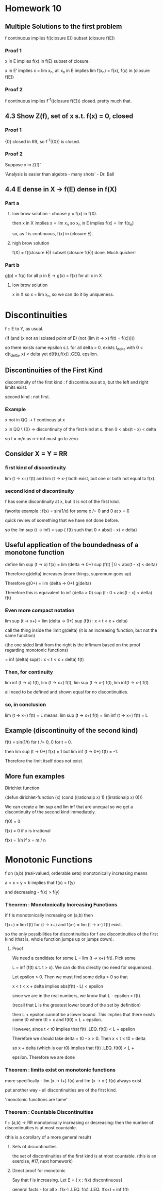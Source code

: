 * Homework 10

** Multiple Solutions to the first problem

   f continuous implies f((closure E)) subset (closure f(E))

*** Proof 1

    x in E implies f(x) in f(E) subset of closure.

    x in E' implies x = lim x_n, all x_n in E implies lim f(x_n) = f(x), f(x)
    in (closure f(E))

*** Proof 2

    f continuous implies f^-1((closure f(E))) closed. pretty much that.

** 4.3 Show Z(f), set of x s.t. f(x) = 0, closed

*** Proof 1

    {0} closed in RR, so f^-1({0}) is closed.

*** Proof 2

    Suppose x in Z(f)'

    'Analysis is easier than algebra - many shots' - Dr. Ball

** 4.4 E dense in X -> f(E) dense in f(X)

*** Part a

**** low brow solution - choose y = f(x) in f(X).

     then x in X implies x = lim x_n so x_n in E implies f(x) = lim f(x_n)

     so, as f is continuous, f(x) in (closure E).

**** high brow solution

     f(X) = f((closure E)) subset (closure f(E))  done. Much quicker!

*** Part b

    g(p) = f(p) for all p in E -> g(x) = f(x) for all x in X

**** low brow solution

     x in X so x = lim x_n, so we can do it by uniqueness.


* Discontinuities

  f :: E to Y, as usual.

  (if (and (x not an isolated point of E)
           (not (lim (t -> x) f(t) = f(x)))))

  so there exists some epsilon s.t. for all delta > 0,
  exists t_delta with 0 < d(t_delta, x) < delta yet d(f(t),f(x))
  .GEQ. epsilon.

** Discontinuities of the First Kind

   discontinuity of the first kind : f discontinuous at x, but the left and
   right limits exist.

   second kind : not first.

*** Example

    x not in QQ -> f continous at x

    x in QQ \ {0}  -> discontinuity of the first kind at x. then
    0 < abs(t  - x) < delta

    so t = m/n as n-> inf must go to zero.

** Consider X = Y = RR

*** first kind of discontinuity

    lim (t -> x+) f(t) and lim (t -> x-) both exist, but one or both not equal
    to f(x).

*** second kind of discontinuity

    f has some discontinuity at x, but it is not of the first kind.

    favorite example : f(x) = sin(1/x) for some x /= 0 and 0 at x = 0

    quick review of something that we have not done before.

    so the lim sup (t -> inf) = sup  { f(t) such that 0 < abs(t - x) < delta}

** Useful application of the boundedness of a monotone function

   define lim sup (t -> x) f(x) =
          lim (delta -> 0+) sup (f(t) | 0 < abs(t - x) < delta)

   Therefore g(delta) increases (more things, supremum goes up)

   Therefore g(0+) = lim (delta -> 0+) g(delta)

   Therefore this is equivalent to
   inf (delta > 0) sup (t : 0 < abs(t - x) < delta) f(t)

*** Even more compact notation

    lim sup (t -> x+) = lim (delta -> 0+) sup (f(t) : x < t < x + delta)

    call the thing inside the limit g(delta) (it is an increasing function,
    but not the same function)

    (the one sided limit from the right is the infimum based on the proof
    regarding monotonic functions)

    = inf (delta) sup(t : x < t < x + delta) f(t)

*** Then, for continuity

    lim inf (t -> x) f(t),
    lim (t -> x+) f(t),
    lim sup (t -> x-) f(t),
    lim inf(t -> x-) f(t)

    all need to be defined and shown equal for no discontinuities.

*** so, in conclusion

    lim (t -> x+) f(t) = L means:
    lim sup (t -> x+) f(t) = lim inf (t -> x+) f(t) = L


** Example (discontinuity of the second kind)

   f(t) = sin(1/t) for t /= 0, 0 for t = 0.

   then lim sup (t -> 0+) f(x) = 1 but lim inf (t -> 0+) f(t) = -1.

   Therefore the limit itself does not exist.


** More fun examples

   Dirichlet function

   (defun dirichlet-function (x)
     (cond
       ((rationalp x) 1)
       ((irrationalp x) 0)))

   We can create a lim sup and lim inf that are unequal so we get a
   discontinuity of the second kind immediately.

   f(0) = 0

   f(x) = 0 if x is irrational

   f(x) = 1/n if x = m / n



* Monotonic Functions

  f on (a,b) (real-valued; orderable sets) monotonically increasing means

  a < x < y < b  implies that f(x) < f(y)

  and decreasing - f(x) > f(y)

*** Theorem : Monotonically Increasing Functions

    if f is monotonically increasing on (a,b) then

    f(x+) = lim f(t) for (t -> x+) and f(x-) = lim (t -> x-) f(t) exist.

    so the only possibilities for discontinuities for f are discontinuities of
    the first kind (that is, whole function jumps up or jumps down).

**** Proof

     We need a candidate for some L = lim (t -> x+) f(t). Pick some

     L = inf (f(t) s.t. t > x). We can do this directly (no need for
     sequences).

     Let epsilon > 0. Then we must find some delta > 0 so that

     x < t < x + delta implies abs(f(t) - L) < epsilon

     since we are in the real numbers, we know that L - epsilon < f(t).

     (recall that L is the greatest lower bound of the set by definition)

     then L + epsilon cannot be a lower bound. This implies that there exists
     some t0 where t0 > x and f(t0) < L + epsilon.

     However, since t < t0 implies that f(t) .LEQ. f(t0) < L + epsilon

     Therefore we should take delta = t0 - x > 0. Then x < t < t0 + delta

     so x + delta (which is our t0) implies that f(t) .LEQ. f(t0) < L +

     epsilon. Therefore we are done


*** Theorem : limits exist on monotonic functions

    more specifically - lim (x -> t+) f(x) and lim (x -> x-) f(x) always exist.

    put another way - all discontinuities are of the first kind.

    'monotonic functions are tame'


*** Theorem : Countable Discontinuities

    f :: (a,b) -> RR monotonically increasing or decreasing: then the number of
    discontinuities is at most countable.

    (this is a corollary of a more general result)

**** Sets of discontinuities

     the set of discontinuities of the first kind is at most countable. (this
     is an exercise, #17, next homework)

**** Direct proof for monotonic

     Say that f is increasing. Let E = { x : f(x) discontinuous}

     general facts - for all x, f(x-) .LEQ. f(x) .LEQ. (fx+) = inf f(t)

     discontinuity implies that f(x-) < f(x+) .

     Furthermore - a < x < y < b so f(x+) .LEQ. f(y-). (may not be
     discontinuous).

     Therefore, given some discontinuity x, choose some rational r(x) with
     f(x-) < r(x) < f(x+) (open interval contains a rational)

     If x1 /= x2 (say x1 < x2) then f(x1+) .LEQ. f(x2-) (monotonic.)
     this forces r(x_1) < r(x_2) therefore r :: E -> QQ is 1-1.

     (1-1 relationship between E and QQ implies that E is countable.)


*** Discontinuous Monotonic Functions

    something with jumps. Discontinuities of the first kind do not need bo be
    isolated! we can say something like

    E = {x1, x2, ...}

    that there is a f (monotonically increasing) with a set of discontinuities
    exactly equal to E. Therefore if E = QQ then we have a jump discontinuity
    at every rational.

    construction : given numbers c_m > 0 with SUM c_n < inf (e.g. c_n = 1/2^n)
    define f(x) = SUM (n : x_n < x) c_n

    Then : f is monotonically increasing (it is a sum) so
    for x < y we get {n : x_n < x} subset {n : x_n < y}

    implies f(x) = SUM (n : x_n < x) c_n .LEQ. SUM (n : x_n < y) c_n = f(y)

    then the set of discontinuities of f is E.

    Computation : f(x-) = sup (y < x) f(y) = sup (y < x) SUM (n : x_n < y) c_n

    may be we should prove this?

**** Proof
     Clearly : SUM (n : x_n < x) c_n = upper bound for any sum constrained by
     x_n < y.

     Suppose epsilon > 0. Then

     L = SUM (n : x_n < x) c_n - epsilon

     then there exists finitely subsets F of E of ns with each x_n < x

     with SUM (n in F) c_n > L - epsilon.

     Take  = max { x_n : n in F} < x

     then SUM (n : x_n < y) c_n .GEQ. SUM (n in F) c_n > L - epsilon.

     L - epsilon is not an upper bound so L = sup (f(y) : y < x)

     Similarly : f(x+) = inf (y > x) f(y)
     = inf (y > x) SUM (n : x_n < y) c_n = SUM (n : x_n) c_n = f(x)
     (if x /= any x_n)

     or it equals f(x) + c_n_0  if x = x_n_0 (not part of the definition, so we
     need one more term : this is the jump.)

     Therefore f is left continuous (meaning f(x-) = f(x)) but there are jumps
     c_n at each x_n for each n.

**** Alternate Notation

     I(y) = 0 if x < 0, 1 if x .GEQ. 0

     then f(x) = SM c_n I(x - x_n) (integrals!)

     Riemann-Stieltjes integral


* Infinite Limits

  Last topic!

  RR overline = RR Union {+inf, -inf} is a metric space with

  d overline (x,y) = abs( arctan(x) - arctan(y) )
  where arctan(+inf) = pi/2
  where arctan(-inf) = -pi/2

  Yes, the distance between inf and -inf is pi.

** What are the neighborhoods?

   N_delta(x) overline = { y in RR overline : d overline(x,y) < delta}
   for some x in RR overline.

   for x in RR, N_delta(x) = {y in RR : abs(y - x) < delta}

*** Relationship between neighborhoods

    We may think of RR as the metric space in the d overline metric (as a
    subset of RR)

*** Metric Properties

    arctan is continuous, RR -> (-pi/2, pi/2)
    has continuous inverses. For x in RR, we have delta > 0; there exists some
    delta' s.t. N_delta(x) `subset` N_delta'(x)

    therefore RR has the same open sets whether we use d or d overline
    (we say that they are equivalent metrics.)

*** Neighborhood of Infinity

    We have to work with d overline. Consider +inf.

    N_delta overline = {y in RR overline : abs(arctan(y) - pi/2) < delta}
    well, arctan is bounded by pi/2 anyway, so

    pi/2 - delta < arctan y. Take the tangent of both sides.


* Homework 11

** Homework Hints

*** #6 - f :: E -> Y metric spaces, E is compact. Then, show that

    f continuous on E <-> set {(x,f(x)) | x in E} is compact.

    do this problem at the level of metric spaces.

    Example : E subset RR, Y = RR. Then set {(x,f(x))} subset RR^2.

    open cover characterizations - we have sequential Bolzano-Weirstrass style,
    or just for pure metric spaces.

*** #7 -

    Define f, g :: RR^2 -> R by

    f(0,0) = 0
    f(x,y) = xy^2/(x^2 + y^4)

    g(0,0) = 0
    g(x,y) = xy^2 / (x^2 + y^6)

    then show that neither function is continuous near zero. Can't fail it by
    drawing lines.

    Hint : look at curves f(alpha * t^m, beta * t^n) and attempt to make it
    fail.

    from maxima session - try x = t^2, y = t.

** Problem 5

   f :: E -> RR1 continuous, E closed implies f extends to continuous
   g :: RR -> RR.

   Solution: E closed so E^c is some collection of open intervals.

   say that E^c = Union (a_n,b_n)

   g(x) = f(x) for x in E

   g(x) = (f(b_n)  - f(a_n))/ (b_n - a_n) * (x - a_n) (point slope form)

*** Show continuous

    x in E - continuous because f continuous
    x in some (a_n, b_n) - continuous because linear.

    how about at limit points?

    show that lim (x -> a_n+) g(x) = lim (x -> a_n-) f(x)
    valid by definition.

    for something like the Cantor set - no interior! no x in E^o.

    how about isolated points?

    on either side - g is a line, so continuous.

    how about E \ E^o?

    so every deleted neighborhood intersects E and E^c.

    Let {x_n} = {y_n} `union` {z_n}

    so y_n in E, z_n in E^c. Then the whole thing is these two
    subsequences. Therefore it suffices to show that g(y_n) -> g(x) and g(z_n)
    -> g(x). Therefore as y_n in E, z_n in E^c, we get that f(y_n) -> f(x).

    How about z_n? z_n -> x, z_n in E^c, and z_n -> x. In this situation,
    a_n -> x and b_n -> x (think of the Cantor set). Therefore the end-points
    are converge to f(x), which is g(x), so z_n is sandwiched between things
    that converge to g(x).

** Problem 6

   E is a compact metric space and E is the graph. Then f continuous iff the
   graph is compact.

*** Solution 1 : Topologist's Proof

    (->) f continuous implies that g : x -> (x, f(x)) is continuous.

    E compact implies (by theorem) that g(E) is compact. Done.

    (<-) Assume that the graph and E are compact. Then h :: (x, f(x)) -> x is
    continuous. Therefore h :: graph -> E, and the graph is continuous (as is
    E). Therefore h^-1 is continuous (by 4.19). Therefore f = PI_2 . h^-1 is
    continuous (where PI_2 :: (x,y) -> y is continuous). Composition of
    continuous functions is continuous, so f is continuous.

*** Solution 2 : Sequences.

    (->) Choose some {x_n, f(x_n)} subset G - we must find a convergent
    sequence in E, so that as E is compact -> exists subsequence converging to
    x_0 in E.

    f is continuous, so the subsequential limits are equal. Therefore (x_n_k,
    f(x_n_k)) converges to some (x_0, f(x_0)) -> done.

    (<-) Assume that the graph is compact (show that f is continuous). We are
    stuck working with subsequences in this world, so by HW 7.1

    f(x_n) -> f(x) is the same as {f(x_n_k)} in {f(x_n)} has another
    subsequence inside where {f(x_n_k_j)} -> f(x).

    Therefore as the subsequence converges to f(x), the whole thing
    does. Perhaps this is shorter than contrapositive.

    Given some n1 < n2 < ... then the sequence {x_n_k, f(x_n_k)} in the graph
    (assumed compact) implies that there exists a subsequence (x_n_k_j,
    f(x_n_k_j)) which converges to x_0, y_0 in the graph. However, the
    original sequence is convergint to x_0, so by uniqueness of limits all
    subsequences converge to x_0 so x = x_0 and in addition as G is compact,
    the limit point must be in the graph so y_0 = f(x).

    Thus, actually f(x_n_k_j) -> f(x) -> done.

** Problem 7

   I got this one right! Yaaaay

** Problem 11

   Show that f uniformly continuous implies that {f(x_n)} is cauchy.

   Let epsilon > 0. Show that there exists N s.t. n,m .GEQ. N implies that
   d(f(x_n),f(x_m)) < epsilon.

   as f is uniformly continuous we know that exists delta > 0 s.t.

   d(x,y) < delta -> d(f(x), f(y)) < epsilon for all epsilon.

   we also know that {x_n} cauchy -> exists N s.t. n,m .GEQ. N implies
   d(x_n,x_m) < delta. Turn the crank.


* Homework 12

  Due Friday, November 4 : page 100 15,17; page 114 1,2,12,13

** Number 15

   f :: RR -> RR continuous  open mapping

   we know that if U is open, f(U) is open, f monotonic.

   Show that f continuous, f not monotonic -> exists U open with f(U) not open.

*** Solution

    Show that f continuous and not monotonic implies that f not open.

    case 1 - f continuous on [x,z] -> f has a max on [x,z]

    Therefore there exists some x0 in [x,z] with f(x0) .GEQ. f(x) for all x in
    [x,z]. Therefore f(x0) is not an interior point, so the codomain is not open.

    case 3 - f has a minimum on [x,z]. Easy way out - replace f by -f.

** Number 17

   Set of discontinuities of the first kind for any RR is continuous.

*** Solution

    f :: (a,b) -> RR, E is the set of simple discontinuities for f.

    E = union of E1 , E2, E3, E4 where

    E1 is the set {x in E : f(x-) < f(x+)}
    E2 is the set {x in E : f(x-) > f(x+)}
    E3 is the set {x in E : f(x-) = f(x+) < f(x)}
    E4 is the set {x in E : f(x-) = f(x+) > f(x)}

    Lazy reduction - replace f by -f to reduce E2 to E1, E4 to E3. Therefore we
    only need to do two cases.

    x in E1 -> (p,q,r) in QQ^3, so we get the three properties:

    1. f(x-) < p < f(x+)
    2. a < p < t < x -> f(t) < p
    3. x < t < q < b -> f(t) > p.

    For E1 : pick x < y but they have the same rational triple. Then f(t) > p
    and f(t) < p, which doesn't work -> one tripple per number.

    For E3 :

    1. f(x+) < p < f(x)
    2. a < q < t < x -> f(t) < p
    3. x < t < r < b -> f(t) < p

    use a similar trick - fx) > p, f(y) > p, but we can show that f(x) < p,
    f(y) < p

** Number 13

   f(0) = 0
   f(x) = x^a sin(1/x^c)

   Examine what happens for different values of c and a. We did c = 1, a = 0,
   1, 2.

** Number 1 (114)

   We want to do this one in a polished way. We can use the sandwich theorem.

   abs((f(x) - f(y))/(x - y)) .LEQ. abs(x - y) -> f'(y) exists, equals 0 for
   all x -> f constant.

   Therefore, by the hypothesis : - abs(x - y) .LEQ. (f(x) - f(y))/(x - y)
   .LEQ. abs(x - y)

   so we can force lim sup and lim inf to equal zero. Then we are done.

** Number 2 (114)

   f'(x) > 0 on (a,b) -> (by MVT) (f(y) - f(x)) = f'(c)(y - x)

   By assumption, the derivative is strictly positive, so for y > x f(y) >
   f(x). Done.

   To find g = f^-1 and its derivative, we must show that g is differentiable.

   How do we know that g is continuous?

*** High-Brow Proof

    Suppose that x0 in (a,b). Choose a < alpha < beta < b so [alpha,beta]
    compact implies that f continuous on [alpha, beta] -> f([alpha, beta])
    continuous and g = f^-1 is continuous.

*** Low-Brow Proof

    Use deltas and epsilons. It is ugly.


* Derivatives.

  given some $f :: [a,b] -> RR$

  $$f'(x) = lim (t -> x) (f(t) - f(x))/(t - x)$$

  Not defined for $t = x$, really means:

  $\lim (t -> x) phi_x(t)$, so we essentially have a fixed $x$.

** Continuity Properties

   f'(a) < L < f'(b) -> exists c s.t. f'(c) = L.

   Compare this to the intermediate value theorem -
   (take any connected topological space, continuous image of connected set is
   connected.)

   (image of an interval is an interval - any two points in the image, whatever
   inbetween is also in the image.)

   If f' exists everywhere, then discontinuities of f' are necessarily of the
   second kind (if not, then we would violate the mean value theorem)

*** Proof

    Given f (as in intermediate value theorem for derivatives) then set

    h(t) = f(t) - L*t.

    Then h'(a) = f'(a) - L < 0 where h'(a) = lim (t -> a) (h(t) - h(a))/(t - a)
    implies that there exists some t1 where h(t1) < h(a). (numerator negative
    once we are close enough). Similarly, h'(b) = f'(b) - L > 0.

    Therefore there exists some t2 in (a,b) with h(t2) < h(b). h is continuous
    on [a,b] -> h achieves a minimum on [a,b] (continuous image of compact is
    compact) and the point at which h is minimum cannot be a or b.

    Therefore h has some interior minimum, and h is differentiable on [a,b] ->
    (Fermat's Theorem) then h'(c) is zero, c in (a,b), so f'(c) = L.

** Another definition

   Given some epsilon > 0 , exists delta s.t.

   t in [a,b]\{x} and abs(t - x) < delta implies

   abs((f(t) - f(x))/(t - x) - f'(x)) < epsilon. This is also defined at the
   endpoints of the domain (a and b)


** Theorem (Differentiation and Continuity)

   if f is defined on [a,b], f differentiable at x -> f continuous at x.

*** Proof

    t - x goes to 0, and the derivative goes to a real number. Therefore
    f'(x) * (t - x) goes to 0, so lim (t -> x) abs(f(t) - f(x)) -> 0.

*** Converse - not true.

    example - f(x) = abs(x) is not differentiable at x = 0, but it is continuous.

*** Another fun counter-example to the converse.

    f 0 = 0
    f x = x * sin (1/x)

    f is continuous at all x /= 0. What happens at 0?

    Check at zero: lim (t -> 0) f(t) = lim t * sin 1/t

    t goes to zero and sin 1/t is bounded -> f(t) goes to zero.

    Check the derivative at zero - we secretly already know the chain rule and
    may compute

    f'(x) = sin 1/x - 1/x cos 1/x , where 1/x cos 1/x is very badly behaved
    near zero.

    Check by definition:

    lim (t -> 0) (f(t) - f(0))/ (t - 0) = lim (t -> 0) t*sin(1/t) / t = sin(1/t)

    this has a lim sup of 1 and lim inf of -1 -> limit does not exist.

    Therefore this is continuous but not differentiable at x = 0.

*** One more counter-example.

    f(x) = x^2 sin(1/x)

    f is continuous for all x. However we get

    f'(x) = 2*x*sin(1/x) - cos(1/x)

    cos(1/x) oscillates wildly, so the limit does not exist.

*** Weirstaruss' Monster

    function continuous but 'nowhere differentiable'


** Calculus Rules

   (f + g)'(x) = f'(x) + g'(x)

   (fg)'(x) = f'(x)g(x) + f(x)g'(x)

   (f/g)'(x) = ...

   Direct calculus - d/dx x*x = 2x. We can use this inductively to get d/dx
   x^n = n x^(n-1).

*** Chain rule

    f continuous on [a,b], f'(x) exists at some x in [a,b], g defined on some
    interval that is a subset of the range of f (so g . h is defined)

    g differentiable at f(x) -> h'(x) = g'(f(x)) f'(x)


**** Proof

     'careless proof'

     (g . f t - g . f x) / (t - x)
     = (g(f(t)) - g(f(x)))/(f(t) - f(x)) * (f(t) - f(x)) / (t - x)

     -> g'(f(x)) f'(x)

     This is bad because if f is a constant function we divide by zero. This
     proof is bogus.

     The fix: keep track of error functions.

     write out f(t) - f(x) = (t - x) (f'(x) + u(t)) where u(t) -> 0 as t -> x
     (error term)

     For y = f(x) : in general,

     g(s) - g(y) = (s - y) (g'(y) + u(s)) where u(s) -> 0 as s -> y.

     Let s = f(t). Then h(t) - h(v) = g(f(t)) - g(f(x))

     = (f(t) - f(x)) ( g'(f(x)) + u(f(t)))

     = (t - x) (f'(x) + u(t)) (g'(f(x)) + u(f(t)))

     which implies that

     (g(f(t)) - g(f(x))) / (t - x) =

     (f'(x) + u(t))(g'(f(x)) + u(f(t))) -> f'(x)g'(f(x)) woohoo


* Mean Value Theorem

  We can get this from Rolle's Theorem.

  Recall : f :: [a,b] -> RR, , x in [a,b]
  f differentiable at x -> lim (t -> x) phi(t) = L = f'(x) exists. The limit
  itself is defined on [a,b]\{x}.

** Local Maximum

   f : X -> RR has a local minimum at a point p in X if exists delta > 0 s.t.

   q in X with d(q,p) < delta -> f(q) .LEQ. f(p)

** Fermat's Theorem

   f defined on [a,b], f has a local maximum at some point x in (a,b), f'(x)
   exists -> f'(x) = 0

*** Proof by difference quotient

    t in N_delta(x) where approach from left, derivative .GEQ. 0, approach
    from right, derivative .LEQ. 0. Therefore by uniqueness of the limit we
    get that it is zero, or f'(x) = 0.

    Note that this arguement fails at end points - only applies to open
    intervals.

** Traditional Approach

   We know that f is continuous and differentiable on [a,b], so there exists
   some c in (a,b) where f(b) - f(a) = f'(c) (b - a).

   Remark - in case f(a) = f(b) = 0 we get Rolle's Theorem.

*** Proof

    Reduce to Rolle's Theorem by introducing some auxillary function g, where
    g(x) = f(x) - value on the secant line
         = f(x) - point-slope formula between (a,f(a)) and (b,f(b)).

    Then we can almost keep Rolle's Theorem. g continuous on [a,b],
    differentiable on (a,b), g(a) = g(b) = 0 (Rolle's!). Therefore there is
    some c in (a,b) where g'(c) = 0

    however, g'(x) = f'(x) - (f(b) - f(a))/(b - a)
                 0 = f'(c) - (f(a) - f(b))/(b - a) Done.

**** Corollary - increasing stuff.

     f'(x) .GEQ. 0 implies that f is increasing.
     f'(x) > 0 implies that f is strictly increasing.

     f'(x) .LEQ. 0 implies that f is decreasing.
     f'(x) < 0 implies that f is strictly decreasing.

     f'(x) = 0 -> f is a constant.

     These are intuitive, but now we may rigorously show that they are true.

** General Case

   f,g continuous on [a,b] and differentiable on (a,b) implies that there
   exists some c in (a,b) such that

   (f(b) - f(a))g'(c) = (g(b) - g(a))f'(c)

   if g(b) /= g(a) and g'(c) /= 0 we can rewrite this as

   f'(c) / g'(c) = (f(b) - f(a)) / (b - a)

   where a special case (g(x) = x) is the usual mean value theorem.

*** Proof

    Recall that h~(x) = f(x) - (f(a) + (f(b) - f(a)) / (b - a) * (x - a))

    h(x) = h~(x) (b - a)
         = (b - a) f(x) - (b - a)*f(a) + (f(b) - f(a))*(f(b) - f(a))(x - a)

         = (g(b) - g(a))*(f(x) - f(a)) - (f(b) - f(a))(g(x) - g(a))

    Therefore h(x) is continuous on [a,b] (composition of continuous
    functions)

    h(a) = 0 by substitution, and there exists some c s.t. h'(c) = 0, so we
    get what we wanted.

** Standard MVT

   g(x) := x. We can say that the slope of the tangent line matches the slope
   of the secant line in at least one place.

   Consider t -> (g(t), f(t)) as a parameterized curve, mapping [a,b] -> RR^2.
   Assume that this parameterization has no singularities. This means that the
   tangent vector (g'(t), f'(t)) exists and is not the zero vector
   everywhere. Then the slope of the tangent line is (back to calculus of
   several variables) at (f(x), g(x)) is

   (g(x), f(x)) + t(g'(x), f'(x))

   then the slope of the tangent line at (g(x), f(x)) is f'(x) / g'(x) and we
   assume that both are not zero at the same time. Therefore we can create
   some well defined slope.

   Assume taht the secant line is well-defined. This means that

   (g(b),f(b)) /= (g(a),f(a))

   and the geometric interpretation is just the general MVT, that is

   slope of tangent line at c = (f(b) - f(a))/(g(b) - g(a)) = f'(c)/g'(c)

** What makes the Generalized MVT more general?

   We have two functions (f and g) satisfying the hypotheses.

   f(b) - f(a) = f'(c_f) (b - a)
   g(b) - g(a) = g'(c_g) (b - a)


   If it is possible to take c_f = c_g then we recover the other versions of
   the Mean Value Theorem.

** Speculation : Vector MVT

   This is not true! We will shoot down this conjecture shortly.

   So that f :: [a,b] -> RR^k is continuous and differentiable on (a,b).

   Then we can say f'(x) = [f1'(x), f2'(x), ...]

   and that this equals lim (y -> x) 1/(y - x) (f(y) - f(x))

   Therefore there should exist some point in (a,b) where

   f(b) - f(a) = f'(c) (b - a)

   What happens when we take this appart component-wise?

   f1(b) - f1(a) = f1'(c) (b - a)
   f2(b) - f2(a) = f2'(c) (b - a)
   ...

   This is the same as the system of scalar equations

   f_j(b) - f_j(a) = f_j'(c) (b - a)

   where c is independent of j. We can certainly do this individually.

   Counter-Example: f(t) = [cos t, sin t] :: [0,2Pi] -> RR

   Then f(0) = (1,0), yet norm(f'(t)) = 1

   but f(2pi) - f(0) = f'(c)(2pi)

   f(2pi) - f(0) is zero, but f'(c) is not. Therefore the conjecture fails.

   New conjecture - MVT fails for complex because it fails for RR^2.

*** Theorem 5.19

    f is a continuous mapping of [a,b] into RR^k and f is differentiable on
    (a,b) implies that there exists some point (a single point!) in (a,b)
    where the estimate

    norm(f(b) - f(a)) .LEQ. (b - a) norm(f'(c))

**** Proof - By 4226

     We secretly already know how to integrate.

     norm(f(h) - f(a)) = norm(integral (0 to 1) d/dt f((1 - t)*a + th) dt)
     crash through the integral:


     .LEQ. integral norm(f'((1-t)a + th)) dt (b - a)
     we can take the norm and bound and get

     .LEQ. sup(norm(f'(t))) (b - a)

** L'Hopital's Rule

   consequence of the general case of the Mean Value Theorem. We can now
   manipulate limits as they go to infinity.

*** Fixing L'Hospital for complex numbers

    Apply the good L'Hospital to the real and imaginary parts separately. To
    finish we need a clever identity:

    f(x)/g(x) = (f(x)/ x - A) * x/g(x) + A*x/g(x)

*** Fixing L'Hospital for vector functions

    We fixed for complex, how about vector?

    By MVT - f(b) - f(a) = f'(c) (b - a)

    Useful corollary - abs(f(b) - f(a)) = abs(f'(c)) abs(b - a)

    Therefore, if we bound the derivative above:

    abs(f(b) - f(a)) sup (t in (a,b)) abs(f'(t)) (b - a)

** Definition

    f, g real and differentiable on (a,b), g'(x) /= 0. Suppose that

    limit (x -> a+) f'(x)/g'(x) = A.

    Then if f(x) -> 0, g(x) -> 0 (or inf, or -inf) as x -> a+, then

    limit (x -> a+) f(x)/g(x) = A.

*** Proof

    Given A in closure RR, and A- < A < A+ (if A = -inf then A- does not
    exist) (if A = +inf then A+ does not exist)

    Then there should eist some a-, a+ in the closure with a- < a < a+ (same
    rules; if a = +/- inf then forget about the appropriate things) so that x
    in domain(h) with a- < x < a+ -> A- < h(x) < A+.

    Therefore, if A is finite, then take some A- = A - epsilon, A+ = A +
    epsilon.
    If A = +inf then pick A- = M in RR, ignore A+.
    If A = -inf then pick A+ = M in RR, ignore A-.

    and, if a in RR, pick a- = a - delta, a+ = a + delta. Do similar ignoring
    for a = +/- inf.

    This should be all the set up that we need.Assume that lim (x -> a+)
    f'(x)/g'(x) = A. Show that lim (x -> a+) f(x)/g(x) = A.

    How we have A- < A < A+, choose real p, r where A- < p < A < r < A+.

    Assume that there is some c in (a,b) with a < x < c. Then

    p < f'(x) / g'(x) < r.

    For any x,y with a < x < y < c, the generalized mean value theorem gives
    that

    (f(x) - f(y)) g'(t_x,y) = (g(x) - g(y))f'(x)

    (recall - we assumed that g'(x) /= 0)

    Therefore (g(y) - g(x)) /= 0, so

    p < (f(x) - f(y))/(g(x) - g(y)) = f'(t)/g'(t) < r

    FInally, let x -> a+, so

    A- < p .LEQ. f(y)/f(x) .LEQ. r < A+

    Therefore, given some A- and A+, we found some c > a where if y in (a,c)
    then A < f(y) / g(y) < A+ -> definition of lim (y -> a) f(y)/g(y) = A.

**** case b : lim (x -> a+) f'(x)/g'(x) = A and g(x) -> +inf.

     Proof - Choose some A-, A+ in RR (if possible) with

     A- < A < A+ . Choose some p,r in R, where (again)

     A- < p < A < r < A+

     Same work as before holds. We can form some t between x and y such that

     p < (f(x) - f(y))/(g(x) - g(y)) = f'(t)/g'(t) < r (due to the
     hypothesis/generalized mean value theorem).

     Keep y fixed - choose some c1 in (a, y) s.t. g(x) > g(y) and g(x) > 0 (as
     we assume g(x) -> inf) such that if a < x < c1 then g(x) > 0.

     Multiply the inequality by (g(x) - g(y)) / x > 0, so we get

     (f(x) - f(y)) / (g(x) - g(y)) (g(x) - g(y))/g(x) = f(x) / g(x) - f(y) /
     g(x)

     hmm, what do we do with that?

     p - p(g(y)/ g(x)) = p (g(x) - g(y))/ g(x) < f(x) / g(x) - f(y) / g(x)

     < r (g(x) - g(y))/g(x) = r - r(g(y) / g(x))

     Therefore p - p g(y) / g(x) + f(y) / g(x) < f(x) / g(x) < r = r g(y) /
     g(x) + f(y) / g(x).

     Let x -> a+. Then there exists some c2 in (a,c1) such that

     a < x < c2 -> A- < f(x)/g(x) < A+ Done.

** Rolle's Theorem

   f continuous on [a,b], f differentiable on (a,b), f(a) = f(b) = 0, then
   exists c in (a,b) where f'(c) = 0.

*** Proof

    Case 1 : if f is a constant then f'(c) = 0 for all c. Done.

    Case 2 : exists x in (a,b) with f(x) > 0. We know that f(compact) is a
    compact set, so f achieves a maximum value on some [a,b]. Therefore, as
    there exists some x in (a,b), f(x) > f(a), f(b) = 0, implies that the
    maximum is at an interior point.

    Then by Fermat's theorem we get that the max at the interior has f'(c) = 0.

    case 3 : exists x in (a,b) where f(x) < 0 -> f has some interior minimum at
    c. The same story as above applies, and we get f'(c) = 0.

*** Applications

    Use it to derive the Mean Value theorem.

** Vector Functions

*** Theorem 5.19

    f : [a,b] -> RR^k
    norm(f(a) - f(b)) .LEQ. (sup norm(f'(t)))(b - a)

    Proof - 'crash through with integrals'

    Refinement - Actually exists some c between a and b such that
    norm(f'(b) - f'(a)) .LEQ. norm(f'(c)) (b - a)


**** Proof

     z in RR^k. Then Phi(x) = z cdot f(x) is a scalar function.

     Therefore, by the mean value theorem, exists some c (dependent on z) in
     (a,b) s.t.

     Phi(b) - Phi(a) = Phi'(c) (b - a)
     z cdot f(b) - z cdot f(a) = z cdot f'(c) (b - a)
     z cdot (f(b) - f(a)) = z cdot f'(c) (b - a)

     Choose z = 1/(norm (f(b) - f(a))) (f(b) - f(a))

     then norm(f(b) - f(a)) = z0 cdot f'(c) (f(b) - f(a))

     so by C-S we get norm(f(b) - f(a)) = norm(z_0) norm(f'(c)) (b - a). Done.


* Something.

  Let x in (bar E) \ E `subset` E'

  Choose any {x_n} in E with x_n -> x.

  Define g(x) = if x in E then lim(f(x_n)) else f(x).

** Check sequence well-defined

   if {y_n} in E and y_n -> x:

   then some z_n = if n odd then x_n else y_n -> x then {z_n} cauchy -> f({z_n})
   cauchy -> f(z_n) -> L so f(x_n) and f(y_n) go to the same L. Therefore we can
   make conclusions for any arbitrary sequence.


** Is g continuous?

   Suppose that x_n -> x in X = closure E.

   Pick some e_n in E, where d(e_n, x_n) < 1/n (assumed density)

   Estimate - d(g(x_n), g(x)) .LEQ. d(g(x_n), g(e_n)) + d(g(e_n), g(x))

   therefore d(g(e_n), g(x)) goes to zero by construction of the g formula.

   The first part d(g(x_n), g(e_n)) goes to 1/n by construction. Therefore
   d(g(x_n),g(x)) -> 0 and we are done.


* Homework 13

  Due 11/11/11

  114 - 3,4,5,6,8,11 (on the mean value theorem)

** Problem 8

   f continuous on [a,b], epsilon > 0 -> uniform continuity of f'.

   use the mean value theorem.

   as f' is continuous on [a,b] we can use

   abs(t - x) < delta -> abs(f'(t) - f'(x)) < epsilon

   therefore we can use MVT -

   f(t) - f(x) / (t - x) = f'(c), then done.

*** for vector valued functions

    Suspect no. f(t) = (cos(t), sin(t)) is a counterexample to the MVT and we
    used the MVT. However, we also have the component-wise MVT:

    (F(t) - F(x))/(t - x) = (f1(c1), f2(c2), ...) for ci between x and t.

    Choose some delta > 0 s.t.
    abs(t - x) < delta -> abs(f1'(t) - f1'(x)) < epsilon/sqrt(k)

    Then norm((f(t) - f(x))/(t-x) - f'(x)) < epsilon. Therefore the component
    wise MVT was enough for this to hold true.

** The Finite Difference Problem

   if the second derivative exists then
   lim (h -> 0) (f(x + h) - 2f(x) + f(x - h))/h^2 = f''(x)

   By L'Hospital - differentiate top and bottom with respect to h.

   False way: Then do L'Hospital again with respect to h:

   (f''(x + h) + f''(x - h))/2. Valid if we can assume f'' continuous, but we
   don't know that!

   Better way: rewrite as

   1/2 * (lim (h -> 0) (f'(x + h) - f'(x))/h + (f'(x - h) - f'(x))/(-h))

   which is the average of the left and right first derivatives (which we know
   are equal by assumption). Done.


* Extra Credit

  114 20,22

** 20 - Q /= E `subset` metric space X, define P_E(x) by inf (p in E) d(x,z)

   and p_E(x) = 0 <-> x in E closure.

   b. x -> P_E(x) is uniformly continuous (Lipschitz with L = 1)

   so abs(P_E(x) - P_E(y)) .LEQ. d(x,y)

   and P_E(x) .LEQ. d(x,z) .LEQ. d(x,y) + d(y,z) -> P_E(x) .LEQ. d(x,y) + P_E(y)

   which implies that p_E(x) - p_E(y) .LEQ. d(x,y)

   similarly, p_E(y) - p_E(x) .LEQ. d(y,x) = d(x,y)

   so abs(P_E(x) - P_E(y)) .LEQ. d(x,y) which implies uniform continuity.

** 22 - A, Bdisjoint and closed in X

   define f(p) = P_A(P) / (P_A(p) + P_B(p)) -> f is continuous on X with range
   f in [0,1)

   p -> f(p) continuous, it follows from the calculus theorems

   P_A(p) + P_B(p) /= 0 for all p.

   p in (closure A) Union (closure B) <-> A intersect B = nullset.

   f^{-1}({0}) = A, f^(-1)({1}) = B. Done.


* What is on Test 2?

** Rudin

   Chapter 2 (connectedness)
   Chapters 3,4,5 (excluding Taylor's Theorem)

** Emphasis for Test

   Theorems and Definitions from the text. Know the tricks Rudin uses.

   Dr. Ball says 'convince me it was too easy!'

** Topics

   Limits of sequences, functions
   Lim Inf and Lim Sup (they always exist)

   Existence results - a lot about infinite series'. (summation bounded,
   greater than 0 -> sums convergent)

   Monotone convergence - from completeness.

   Monotone convergence theorem -> comparison test -> root test -> ratio test
   (recomendation - fill in the proof for any of those)
   'facility with the language of calculus'

   series of functions (power series) (more on that next semester)

   uniform continuity - f continuous on some compact X -> f uniformly
   continuous (we just used this in the last homework)

   monotonic functions - 1-sided limits, f(x +/-) always exists,
   discontinuities (monotonic -> all discontinuities are of the first kind)

   discontinuities - derivatives may have discontinuities not of the first
   kind.

*** Differentiation

    Fermat's, Rolles', MV, Generalized MV, L'Hospital's, vector theorems.

    be able to prove Fermat and Rolles'


* Test 2 Overview

** Overview

   How do we know that things exist? Completeness of reals, LUB, monotone
   convergence.

** Problem 1

   a - monotone convergence theorem
   b - Cauchy criterion
   c - apply a and b.
   d - apply c with b_n = r^m where a_m+1/a_m < r < 1.

** Problem 2

   a - f uniformly continuous = f continuous at all p.
   b - negate the definition -
       exists epsilon s.t. forall delta, exist p,q where d(p,q) < delta but
       d(f(p),f(q)) > epsilon
       (apply with delta = 1/n for any n, so the distance goes to zero while
       f(p) - f(q) > epsilon)
   c - f(x) = x^2 - see part one - apply b with something that goes to
       infinity. part two - f(x) = x is uniformly continuous on [-M,M] forall
       M. Quote the theorem, continuous on compact -> uniformly continuous.

   b - f'(x) = 2x .LEQ. 2M -> f(y) - f(x) < 2M (y - x) for x, y in [-M,M] so we
       get a Lipschitz contant of 2M.
   c - Elementary proof : f(x) - f(y) = x^2 - y^2 = (x+y)(x-y)

** Problem 3

   a - Use the definition of a limit. Alternatively - use the sequential
       characterization.

   b - left out - y_n -> x (need to assume this). for 1 -> 2
       straightforward. for 2-> use contrapositive.

   c - Parallel at the lim sup level - we can connect the functional and
       sequential with inf sup.

       notation : A = lim (y -> x) sup f(y)
       and B = sup {lim sup f(y_n), y_n -> x}

       step 1 - argue that B .LEQ. A.

       forall epsilon > 0, exists delta s.t. 0 < d(x,y) < delta so f(y) < A +
       epsilon, or for n > some N, d(y_n, x) < delta so f(y_n) < A + epsilon so
       lim sup of the sequence is .LEQ. A.

       step 2 - exists a subsequence , {y_n} -> x and f(y_n) -> A. Then A
       .LEQ. B and sup = max. Then 'the delta takes you on in'


* Homework 14

  One more homework - number 14.

  For Friday, December 2, Page 115 15,17.


* More Series Stuff

  Indexing over multiple indicies.


* Taylor Series

** Motivation

   P(x) is a polynomial:

   SUM (k=0 to n) a_k x^k polynomial of degree n.

   We may recover the coefficients by calculating the derivative of zero
   divided by the factorial of the power. Therefore, we can rewrite the
   original:

   P(x) = SUM (k=0 to n) P^k(0)/k! x^k
   More generally - if P~(x) = SUM (k=0 to n) P^k(x0)/k! (x - x0)^k

   then P~(x) = P(x).

** Expansion to arbitrary functions

   Suppose f :: [a,b] -> RR has n continuous derivatives on [a,b] and x0 in
   [a,b]. Then

   P_n, f, x0(x) = SUM (k = 0 to n) f^(k)(x0)/k! (x - x0)^k

   therefore we recover each derivative of f(x0).

** When is this exact?

   Say that f(x) = SUM a_n (x - x_n)^n on (x0 - r, x0 + r) (for r > 0)

   and differentiable term-by-term is 'cool' (we will prove this next semester)
   then a_n = f^n(x0)/n!

*** Other direction

    When is f(x) = SUM f^n(x0)/n! (x - x_n)^n true everywhere?

    We can cook up examples, like f(x =< 0) = 0, f(x > 0) = e^(-1/x) is
    infinitely differentiable but the taylor series breaks down.

** Residuals

   Define R_n(x) = f(x) - SUM (k=0 to n) f^k(x0)/k! (x - x0)^k z (remainder)

   Then : f(x) = (infinite taylor series) is the same as R_n(x) -> 0.

*** Corollary

    Suppose f^n(x) =< M for all n and x in some neighborhood of x0. Then the
    function is equal to the infinite taylor series.

**** Proof

     Squash the f^n(x) terms by bounding them and using n!. One may use the
     ratio test to show convergence.

**** Example 1

     f(x) = e^x. For any interval we can bound the derivatives. The ratio test
     shows that the series converges; we must also show that it converges to
     the correct thing.

**** Example 2

     f(x) = cos(x); we may certainly bound the derivatives by 1. This Taylor
     series is nice because all the odd terms disappear (they are sines
     evaluated at zero).

*** Moral of the Story

    The neighborhood of convergence predicted by looking at the remainder is
    not always sharp.

**** Proof 1

     R_n(x) / x^(n+1) =
     (R_n(x) - R_n(0)) / (x^(n+1) - 0) = (R'_n(x1) - R_n'(0)) / ((n+1)x1^n - 0)
     = ... = R_n^(n+1)(c) / (n+1)!
     which implies that R_n(x) = f^(n+1) (c) / (n+1)! x^(n+1) (Lagrange form of
     the remainder)

**** Proof 2

     Define phi(t) =
     f(x) - SUM (k = 0 to n) f^k(t)/k! (x-t)^k - R_n(x) (x-t)^(n+1) /(x -
     x_c)^(n+1)

     Then phi is continuous on [a,b] and phi' exists. However, by design
     pho(x0) = phi(x1) = 0 so phi'(some c) = 0. Then we get the formula by
     magic.

** How good an approximation is this?

   Assume that f is n times continuously differentiable on the closed interval
   [a,b]. Assume that the n+1 derivative exists on (a,b). Let x0, x be distinct
   points in [a,b]. Then there exists some c in (x0,x) so we can use the
   Lagrange form of the remainder:

   f(x) = SUM (k = 0 to n) f^(k)(x0)/k! (x - x0)^k + f^(n+1)(c) / (n+1)! (x -
   x0)^(n+1)

   (note that n = 0 is the MVT)

*** Proof

    (Abbott) Consider R(x) := f(x) - P_n,f,0(x). THen R is a continuously
    differentiable function on [a,b] and R_n^k(0) = 0 for 0 .LEQ. k .LEQ. n. We
    may then apply the generalized mean value theorem and get

    R_n(x) / x^(n+1) = R'(x1)/((n+1)x1^n). We can do this again for x2 between
    x1 and 0, and keep going until the denominator is a constant.


* Convex functions

** Definition

   f :: (a,b) -> RR *convex* means that for all x,y in (a,b),
   and 0 < lambda < 1,

   f(lambda x + (1 - lambda) y) .LEQ. lambda f(x) + (1 - lambda) f(y)

   esentially: the secant line is above the graph.

** Properties

*** f convex -> f continuous.

    This is only valid at interior points.

**** Proof

     Say a < s < u < v < t < b. Then

     1. f(u) .LEQ. f(s) + (f(v) - f(s))/(v - s) * (u - s) (solve for f(v))

     2. f(v) .LEQ. f(u) (f(t) - f(u))/(t - u)

***** Squeeze from Left

      Therefore, solving for f(v) we can get

      (v - s)/(u - s) f(u) - (v - s)/(u - s) f(s)       .LEQ. f(v) - f(s)
      and
      (v - s)/(u - s) f(u) + (1 - (v - s)/(u - s))f(s)  .LEQ. f(v)
      and
      f(s) + (f(u) - f(s))/(u - s) * (v - s)            .LEQ. f(v)
      therefore
      f(s) + (f(u) - f(s))/(u - s) * (v - s)            .LEQ. f(v)
      .LEQ. f(u) + (f(t) - f(u))/(t - u) (v - u)

      so we can squeeze f(u) .LEQ. lim inf f(v_n) .LEQ. lim sup f(v_n)
      .LEQ. f(u)

      so the liminf and limsup are equal, so we get continuity.

***** Remaining parts

      Squeeze from right - a similar process.

      By picture - we can see that f(u) is less than the value at u on the
      secant line connecting s and v. We can check via algebra.

      Similarly:

      f(v) .LEQ. f(u) + (f(t) - f(u))/(t - u) (v - u)

*** g increasing, g convex, f convex -> g . f convex

**** Proof

     To show : g . f (lambda x + (1 - lambda )y) .LEQ.
     lambda g . f (x) + (1 - lambda) g . f (y)

     Therefore, as g is increasing and f has the convexity property with
     lambdas, we are done by substituting in.

*** Slopes of Secant Lines increase.

    f convex on (a,b), a < s < t < u < b
    Then (f(t) - f(s))/(t - s) .LEQ. (f(u) - f(s))/(u - s)
    .LEQ. (f(u) - f(t))/(u-t)

    (the slopes are increasing.)

**** Proof

     Use the point-slope formula.

     (value less than or equal to value of secant line)
     f(t) .LEQ. f(s) + (f(u) - f(s)).(u - s) * (t - s)

     there is the first one! We just need to rearrange.

     Similarly,
     f(t) .LEQ. f(u) + (f(u) - f(s))/(u - s) * (t - u)
     therefore, by rearrangement,
     (f(u) - f(s))/(u - s) .LEQ. (f(u) - f(t))/(u - t)

*** The secant line is above, but the tangent line is below.

    More exactly: the secant line connecting two points is always above the
    graph, while the tangent line on one point is always lower than the graph.

**** Proof

     Assume that x0 < x < x1 and f is convex. We want to show that

     f(x0) .GEQ. f() + f'(y) * (x0 - y)
     f(x) .GEQ. f() + f'(y) * (x - y)

     Choose lambda where

     x = (1 - lambda) * x0 + lambda * x1

     then 0 = (1 - lambda) * x0 - (1 - lambda) * y + lambda * x - lambda * y

     therefore (1 - lambda) * f(x0) + lambda * f(x) .GEQ. f(y) +
     f'(y) ((1 - lambda) * (x0 - y) + lambda * (x - y)) (last term goes to
     zero)

     so (1 - lambda) * f(x0) + lambda * f(x) .GEQ. f(y) done!

*** Choices for lambda

    for continuous f, f((x + y)/2) .LEQ. (f(x) + f(y))/2, (ie lambda = 1/2)
    then we may choose any 0 < lambda < 1 and f is convex.

**** Proof (by continuity)

     it suffices to verify that
     f(lambda x + (1 - lambda) y) .LEQ. the usual only for

     lambda = m / 2^n (for 0 < m < 2^n) (the diadic rationals)

     Take n = 2 - the algebra works out well for

     f(1/4 x + 3/4 y) .LEQ. 1/4 f(x) + 3/4 f(y). (this is the base case; n = 1
     and n = 2 both hold so far).

** Rudin Problems

   101 23,24 and 115 14.

** What may we do when we know derivatives?

*** f differentiable, convex -> f' increasing

**** Proof

     (f(t) - f(s))/(t - s) .LEQ. what we did before.

     what we need to show is that the derivatives go to the secant lines when
     we smash the values (s,t,u) together.

     Let t decrease down to s. Then we get the derivative from the left side:

     f'(s) .LEQ. (f(u) - f(s))/(u - s).

     Let t go up to u in 2. Then

     (f(u) - f(s))/(u - s) .LEQ. f'(u)

     therefore f'(s) .LEQ. f'(u) (there is something in the way)

     Therefore, for f' increasing locally, by the mean value theorem

     (f(x) - f(x1))/(x - x1) = f'(xi1), and (f(x2) - f(x))/(x2 - x) = f'(xi2)
     for x1 < xi1 < x and x2 < xi2 < x. Therefore we have that

     (f(x) - f(x1))/(x - x1) .LEQ. (f(x2) - f(x))/(x2 - x)

     so convexity does imply that the derivative is monotonically increasing
     across the domain.

***** Other way : f' increasing implies convexity

      x := lambda x1 + (1 - lambda) x2 for x1 < x2, lambda in (0,1)

      then for some x in (x1, x2),

      x - x1 = (1 - lambda) (x2 - x1) , x2 - x = lambda (x2 - x1)

      Therefore, with some more rearrangement and collecting lambdas,

      f(x) .LEQ. lambda f(x1) + (1 - lambda) f(x2) so done.

*** Second Derivatives and Convexity

    Assume that f'' exists for all x in [a,b].
    Then f convex iff f''(x) .GEQ. 0.

**** Proof

     By a corollary to the MVT, f' increasing implies f'' .GEQ. 0. This is the
     end of the chain.


* Rudin's Lost Notebook - Even More Convex Fun (Derivatives)

** Derivatives

   f'^+(x) = LIM (h decrease to 0) (f(x+h) - f(x))/h

   not to be confused with
   f'(x+) = LIM (h decrease to 0) f'(x + h)

   From the previous work with secant lines - the derivative is monotonically
   increasing.

*** Proof

                           (1)                         (2)
    (f(t) - f(s))/(t - s) .LEQ. (f(u) - f(s))/(u - s) .LEQ. (f(u) - f(t))/(u-t)


    Let s go up to t in (1) and let u go down to t in (2). Then

    f'^(-)(t) .LEQ. f'^(+)(t)

    the same applies for s and u, so the derivative does indeed increase
    monotonically.

** Convexity and 1-sided derivatives

   f : (a,b) -> RR convex implies that one-sided derivatives of f exist on
   (a,b) and are monotone - f'^(+/-) exists for every x (but the + and - need
   not be equal everywhere) and

   x < y -> f'^(-)(x) .LEQ. f'^(+)(x) .LEQ. f'^(-)(y) .LEQ. f'^(+)(y)

*** Proof

    For our friend a < s < t < u < b, we have that

    (f(t) - f(s))/(t - s) .LEQ. (f(u) - f(s))/(u - s) .LEQ. (f(u) - f(t))/(u-t)

    Therefore LIM (x down to s) (f(x) - f(s))/(x - s) = f'^(+)(x) exists.

    Similarly: (f(u) - f(x))/(u - x) is increasing for x < u. Same technique :
    LIM (x up to u) (f(x) - f(u))(x - u) = sup (x < u) same deal = f'^(-)(u)
    exists.

    Then by the same arguement as before,
    f'^(+)(s) .LEQ. (f(u) - f(s))/(u - s) .LEQ. f'^(-)(u)
    Useful picture:  \_/ the tangent line may jump, but if u > s then the
    limits behave as we expect.

*** Corollary

    We can break f'^(+)(x) = f'^(-)(x) at countably many points at most.

*** Conjecture - building convex functions from monotone functions

    If g is a monotonically increasing function, then there is some convex
    function f with f' = g except at discontinuities of g.

** Convex : Sense 2

   Assume f has a continuous derivative on (a,b). Define : f is _convex in
   sense 2_ means

   f(x) .GEQ. f(x0) + f'(x0)(x - x0) for all x, x0 in f(0,h)

   Why? Think Taylor's Theorem - the second derivative is positive, so we get
   this by Taylor series and a bounded second derivative. Can we do it with-out
   the second derivative?

*** Proof with-out second derivative assumption

    f(x + h) = (f(x) + f'(x)h) = f(x + h) - f(x) - f'(x)h
                               = f'(c)h - f'(x)h
                               = (f'(c) - f'(x))h .GEQ. 0

    By a previous result, f' exists so f' must be increasing.

*** Third proof - direct.

    f(x + h) = f(x) + f'(x) h + z_x(h) * abs(h). By definition of the
    derivative, z_x(h) must go to zero as h -> 0. Therefore

    f(lambda y + (1 - lambda) y) = f(x + lambda(y - x))
    = f(x) + lambda f'(x) (y - x) + lambda*(y - x) * z(lambda (y - x))

    More work follows - we may cancel the lambdas and the the result.

*** Consequences of Convex 2

    Suppose f is convex and f' exists on some (a,b), f'(x0) = 0. Then, from
    calculus (we expect to see a minimum)

    f(x) .GEQ. f(x0) (so x0 is a *global* minimum)

    Proof : f(x) .GEQ. f(x0) + f'(x0) (x - x0). Done.

** Double Sequences and Series

   A *double sequence* is a function (N,N) -> RR^k, where
   (m,n) -> r, r in RR. We notate this by x_{m,n} and sometimes drop the comma.

*** Double Limit

    Define LIM (m,n -> (INF,INF)) x_{m,n} = L means

    for all epsilon > 0, exists N s.t. m, n .GEQ. N -> abs(x_mn - L) < epsilon.

**** Cauchy Criterion

     There exists L such that LIM (m,n -> (INF,INF)) x_{m,n} = L means the
     normal thing; but now we must use two variables.

**** Example

     f(x) = (x^2 sin(x) f(0) = 0) - exists everywhere but x = 0.

     If we let h go to zero and then x go to zero, it does not exist. However,
     if we fix h, evaluate the x limit, and then we can solve it (get f'(0),
     exists).

* Double Sums & Series'

** Theorems

*** Theorem 1 (for limits)

    LIM (m and n to inf) x_{mn} exists and LIM (n to inf) y_m exists for all m
    then x = LIM (m to inf) $ LIM (n to inf) x_{mn}

**** Proof

     Given epsilon > , exists N(epsilon) s.t.

     m, n .GEQ. N(epsilon) -> abs(x_mn - x) < epsilon.

     By hypothesis, y_m = LIM (over n) x_mn exists for all m. Then

     abs(y_m - x) .GEQ. epsilon for m .GEQ. N(epsilon) so x = LIM (m)
     y_m. Done.

**** Corollary

     LIM (m and n to inf) x_{mn} exists and LIM (n to inf) x_mn = y_m, LIM (m to
     inf) x_mn = z_n exists then x = any combination of two limits from before.

*** Theorem 2

    y_m = LIM (n to inf) x_mn, z_n = LIM (m to inf) x_mn exist and at least one
    is uniform then the double limit exists and is uniform.

**** Proof

     Assume that for all epsilon > 0, exists N(epsilon) where n
     .GEQ. N(epsilon) implies that abs(x_mn - y_m) < epsilon for all m.

     Then, by tripple-epsilon arguement:
     abs(y_r - y_s) .LEQ. abs(y_r - x_rq) + abs(x_q - x_sq) + abs(x_sq - y_s)

                    < epsilon + ? + epsilon.

     how do we get the last one? Use that {x_.q} is cauchy if we freeze
     q. Therefore there exists some R(q) (depends on q, but whatever) such that

     r, s > R(q) -> abs(x_nq - x_sq) < epsilon. Therefore we can bound all of
     the items in the tripple-epsilon arguement.

*** Theorem 3

    if SUM (i, j) x_ij is absolutely convergent then any double sum is also
    absolutely convergent.

** Examples

*** First example - derivative of our favorite function

    g(0) = 0, g(x) = x^2 sin(1/x)

    let x_mn = f(x_m, h_n) where f(x,h) = (g(x + h) - g(x)) / h

    Then the double limit LIM (m to inf) LIM (n to inf) x_mn does not
    exist. However,

*** Second example - attempt to modify Theorem 1

    x_mn = 1 for m /= n, 0 otherwise. This does not converge to anything, so
    the limit of the indicies does not exist. However, the single limits are
    okay (fix m, let n go on and vice versa)

*** Third example - double limit okay, single limits not

    x_mn = (-1)^(m + n) (1/m + 1/n)

    fix m. Then

    LIM (n to inf) x_mn = (-1)^m LIM (n to inf) ((-1)^n/m + (-1)^n/n )

    as m is fixed, this oscillates forever, so the single limits cannot converge.

*** Fourth example - lower triangular matricies

    x_mn = 1 for m .GEQ. n, 0 otherwise.

    then LIM (n to inf) for any m  = 1, but the other one goes to zero. Uh oh.

** Definitions

*** Double Sums

    Given some doubly-indexed sequence x_ij then we define the m,nth partial
    sum the normal way. We say that this converges to x in RR^k if

    forall epsilon > 0, exists M(epsilon) such that m, n .GEQ. M(epsilon)
    implies that abs(x - S_mn) < epsilon.

    put another way : LIM (m,n to inf) S_mn = x exists.

**** Absolute convergence

     Same as the 1D case; sum of absolute values converges.

**** Monotone Convergence Theorem

     Given some x_ij .GEQ. 0, then SUM x_ij converges implies there exists some
     M < inf such that S_mn .LEQ. M for all m, n (and then SUM x_ij = supremum
     of the partial sums)

*** Uniform convergence

    y_m = {x_mn}_n=1 to inf is a sequence in RR^k converging to y_m for each m.

    we say that {y_m} limits *exist uniformly* if for each epsilon > 0, exists
    N(epsilon) (independent of m) such that (n .GEQ. N(epsilon)) implies that
    abs(x_mn - y_m) < epsilon for all m.

* Final Exam, Part A

  Use completeness of the reals.

  m, n, r, s .GEQ. N implies abs(x_mn - x_rs) < epsilon

  Issue - iterated limit. Do we always get the same answer? May we flip the
  limits and do them in another order?

* Final Exam, In class

** What sort of functions are on the final exam?

   continuous, uniformly continuous, monotonic, convex, differentiable

   Given some equation, show that it is (one of those) and supply a
   theorem. Otherwise show that it is not (counter-example). Show plausible
   reasoning, not necessarily a proof

   *Techniques* weaken conclusion, less general assumptions.

** TODO What are the four important theorems? (know these!)

*** TODO we are missing one.

    There are only three! Find the last one.

*** Double limits: existence

    LIM x_mn = L and LIM (over n) x_mn = y_m and LIM (over m) x_mn = z_n
    all exist -> LIM (over n) LIM (over m) = LIM (over m) LIM (over n) = L

*** Double Limits: uniform continuity

    y_m = LIM (over n) x_mn, z_n = LIM (over m) x_mn exist (and at least one is
    uniformly continuous) then the double limit is uniformly continuous.

*** Double Sums and Absolute Convergence

    if SUM x_ij converges absolutely then SUM (over i) SUM (over j) = SUM (over
    j) SUM (over i)

**** Proof

     The double sum convergent means that there exists some N(epsilon) such
     that for all epsilon, m, n .GEQ. N(epsilon) implies

     abs(SUM (i=1 to m) SUM (j = 1 to n) x_ij - s) < epsilon

     We have absolute convergence, so we have convergence.

     Let t = sum (m,n) SUM (i=1 to m) SUM (j=1 to n) abs(x_ij) works as

     t = SUM (i,j = 1 to INF) abs(x_ij) exists by assumption.

     *Proof of the 3rd one* By hypothesis, exists A = upper bound over the
     double summation of absolute values.

     {SUM (i=1 to m) SUM (j=1 to n) x_ij}

     Therefore for some fixed n, the summation is less than or equal to A.

     as SUM abs(x_in) .LEQ. SUM SUM abs(x_ij) .LEQ. A (monotonically increasing
     and bounded implies convergence)

     Therefore the sum for fixed n converges to y_n absolutely.

     If epsilon > 0 then let some M(epsilon) be such that

     m, n .GEQ. M(epsilon) -> abs(s_mm - x) < epsilon

     whese s_mn = SUM (i = 1 to m) x_i1 + SUM (i = 1 to m) x_i2 + ...

     Therefore LIM (m to inf) = SUM x_i1 + SUM x_i2 + ...
     = y_1 + y_2 + ...

     Then pass to the limit in abs(s_mn - x) < epsilon:

     abs( SUM y_j - x) < epsilon when n .GEQ. M(epsilon) so x works as a limit
     for SUM over second index (SUM over first index).

*** Cauchy Sums

    Given some x_ij, look at

    SUM (over n) (SUM (over k) x_k,n-k) (diagonals)

    we can look at a double summation, were we just add up all the indicies we
    can think of.

    Iterated : sum each row. What happens when we get a lot of rows?

    Reverse order : sum the columns.

    Cauchy : travel along antidiagonals (from top to left)

*** If SUM x_ij converges absolutely to S then the cauchy sum converges to the same S.

    *Remark* we did this pre-thanksgiving ("before turkey") for the special
    case x_ij = a_i b_j.

    SUM (over i) (SUM (over j) a_ib_j) = SUM (over i) a_i (SUM (over j) b_j) =
    AB

    and by symmetry this works in the other order for *seperable*,
    doubly-indexed sequences. We can still play funny games with separation,
    but here it works.

*** Fun Theorem (appetizer)

    SUM x_ij converges absolutely implies that LIM (n to inf) S_mn = y_m exists
    uniformly on m and LIM (m to inf) s_mn = z_n exists uniformly in n.
